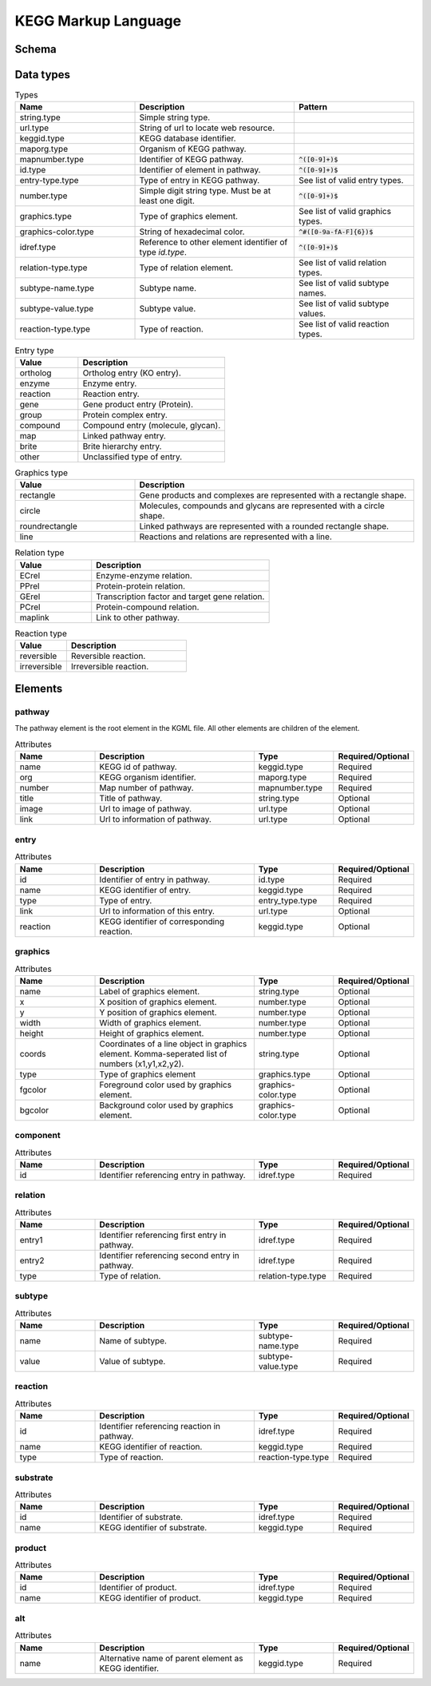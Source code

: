 
.. Licensed under the MIT License

.. _kgml:

====================
KEGG Markup Language
====================

Schema
======

.. image:: figures/figure1.png
    :width: 400
    :alt: KGML schema


Data types
==========

.. list-table:: Types
    :widths: 30 40 30
    :header-rows: 1

    * - Name
      - Description
      - Pattern

    * - string.type
      - Simple string type.
      -

    * - url.type
      - String of url to locate web resource.
      -

    * - keggid.type
      - KEGG database identifier.
      -

    * - maporg.type
      - Organism of KEGG pathway.
      -

    * - mapnumber.type
      - Identifier of KEGG pathway.
      - :code:`^([0-9]+)$`

    * - id.type
      - Identifier of element in pathway.
      - :code:`^([0-9]+)$`

    * - entry-type.type
      - Type of entry in KEGG pathway.
      - See list of valid entry types.

    * - number.type
      - Simple digit string type. Must be at least one digit.
      - :code:`^([0-9]+)$`

    * - graphics.type
      - Type of graphics element.
      - See list of valid graphics types.

    * - graphics-color.type
      - String of hexadecimal color.
      - :code:`^#([0-9a-fA-F]{6})$`

    * - idref.type
      - Reference to other element identifier of type `id.type`.
      - :code:`^([0-9]+)$`

    * - relation-type.type
      - Type of relation element.
      - See list of valid relation types.

    * - subtype-name.type
      - Subtype name.
      - See list of valid subtype names.

    * - subtype-value.type
      - Subtype value.
      - See list of valid subtype values.

    * - reaction-type.type
      - Type of reaction.
      - See list of valid reaction types.



.. list-table:: Entry type
    :widths: 30 70
    :header-rows: 1

    * - Value
      - Description


    * - ortholog
      - Ortholog entry (KO entry).

    * - enzyme
      - Enzyme entry.

    * - reaction
      - Reaction entry.

    * - gene
      - Gene product entry (Protein).

    * - group
      - Protein complex entry.

    * - compound
      - Compound entry (molecule, glycan).

    * - map
      - Linked pathway entry.

    * - brite
      - Brite hierarchy entry.

    * - other
      - Unclassified type of entry.


.. list-table:: Graphics type
    :widths: 30 70
    :header-rows: 1

    * - Value
      - Description


    * - rectangle
      - Gene products and complexes are represented with a rectangle shape.

    * - circle
      - Molecules, compounds and glycans are represented with a circle shape.

    * - roundrectangle
      - Linked pathways are represented with a rounded rectangle shape.

    * - line
      - Reactions and relations are represented with a line.



.. list-table:: Relation type
    :widths: 30 70
    :header-rows: 1

    * - Value
      - Description


    * - ECrel
      - Enzyme-enzyme relation.

    * - PPrel
      - Protein-protein relation.

    * - GErel
      - Transcription factor and target gene relation.

    * - PCrel
      - Protein-compound relation.

    * - maplink
      - Link to other pathway.



.. list-table:: Reaction type
    :widths: 30 70
    :header-rows: 1

    * - Value
      - Description


    * - reversible
      - Reversible reaction.

    * - irreversible
      - Irreversible reaction.


Elements
========

pathway
-------

The pathway element is the root element in the KGML file. All other elements are children of the element.

.. list-table:: Attributes
    :widths: 20 40 20 20
    :header-rows: 1

    * - Name
      - Description
      - Type
      - Required/Optional

    * - name
      - KEGG id of pathway.
      - keggid.type
      - Required

    * - org
      - KEGG organism identifier.
      - maporg.type
      - Required

    * - number
      - Map number of pathway.
      - mapnumber.type
      - Required

    * - title
      - Title of pathway.
      - string.type
      - Optional

    * - image
      - Url to image of pathway.
      - url.type
      - Optional

    * - link
      - Url to information of pathway.
      - url.type
      - Optional



entry
-----


.. list-table:: Attributes
    :widths: 20 40 20 20
    :header-rows: 1

    * - Name
      - Description
      - Type
      - Required/Optional

    * - id
      - Identifier of entry in pathway.
      - id.type
      - Required

    * - name
      - KEGG identifier of entry.
      - keggid.type
      - Required

    * - type
      - Type of entry.
      - entry_type.type
      - Required

    * - link
      - Url to information of this entry.
      - url.type
      - Optional

    * - reaction
      - KEGG identifier of corresponding reaction.
      - keggid.type
      - Optional


graphics
--------

.. list-table:: Attributes
    :widths: 20 40 20 20
    :header-rows: 1

    * - Name
      - Description
      - Type
      - Required/Optional

    * - name
      - Label of graphics element.
      - string.type
      - Optional

    * - x
      - X position of graphics element.
      - number.type
      - Optional

    * - y
      - Y position of graphics element.
      - number.type
      - Optional

    * - width
      - Width of graphics element.
      - number.type
      - Optional

    * - height
      - Height of graphics element.
      - number.type
      - Optional

    * - coords
      - Coordinates of a line object in graphics element. Komma-seperated list of numbers (x1,y1,x2,y2).
      - string.type
      - Optional

    * - type
      - Type of graphics element
      - graphics.type
      - Optional

    * - fgcolor
      - Foreground color used by graphics element.
      - graphics-color.type
      - Optional

    * - bgcolor
      - Background color used by graphics element.
      - graphics-color.type
      - Optional


component
---------


.. list-table:: Attributes
    :widths: 20 40 20 20
    :header-rows: 1

    * - Name
      - Description
      - Type
      - Required/Optional

    * - id
      - Identifier referencing entry in pathway.
      - idref.type
      - Required


relation
--------

.. list-table:: Attributes
    :widths: 20 40 20 20
    :header-rows: 1

    * - Name
      - Description
      - Type
      - Required/Optional

    * - entry1
      - Identifier referencing first entry in pathway.
      - idref.type
      - Required

    * - entry2
      - Identifier referencing second entry in pathway.
      - idref.type
      - Required

    * - type
      - Type of relation.
      - relation-type.type
      - Required


subtype
-------

.. list-table:: Attributes
    :widths: 20 40 20 20
    :header-rows: 1

    * - Name
      - Description
      - Type
      - Required/Optional

    * - name
      - Name of subtype.
      - subtype-name.type
      - Required

    * - value
      - Value of subtype.
      - subtype-value.type
      - Required

reaction
--------


.. list-table:: Attributes
    :widths: 20 40 20 20
    :header-rows: 1

    * - Name
      - Description
      - Type
      - Required/Optional

    * - id
      - Identifier referencing reaction in pathway.
      - idref.type
      - Required

    * - name
      - KEGG identifier of reaction.
      - keggid.type
      - Required

    * - type
      - Type of reaction.
      - reaction-type.type
      - Required


substrate
---------

.. list-table:: Attributes
    :widths: 20 40 20 20
    :header-rows: 1

    * - Name
      - Description
      - Type
      - Required/Optional

    * - id
      - Identifier of substrate.
      - idref.type
      - Required

    * - name
      - KEGG identifier of substrate.
      - keggid.type
      - Required

product
-------

.. list-table:: Attributes
    :widths: 20 40 20 20
    :header-rows: 1

    * - Name
      - Description
      - Type
      - Required/Optional

    * - id
      - Identifier of product.
      - idref.type
      - Required

    * - name
      - KEGG identifier of product.
      - keggid.type
      - Required

alt
---

.. list-table:: Attributes
    :widths: 20 40 20 20
    :header-rows: 1

    * - Name
      - Description
      - Type
      - Required/Optional

    * - name
      - Alternative name of parent element as KEGG identifier.
      - keggid.type
      - Required





